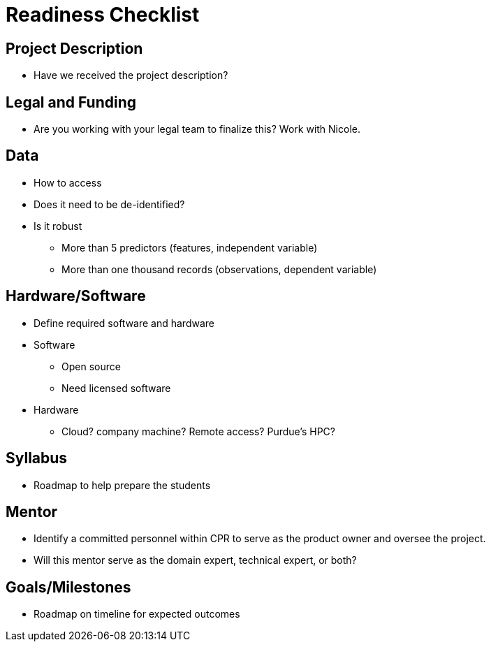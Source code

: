 = Readiness Checklist

== Project Description
* Have we received the project description?

== Legal and Funding
* Are you working with your legal team to finalize this? Work with Nicole.

== Data
* How to access
* Does it need to be de-identified?
* Is it robust
** More than 5 predictors (features, independent variable)
** More than one thousand records (observations, dependent variable)

== Hardware/Software
* Define required software and hardware

* Software
** Open source
** Need licensed software

* Hardware
** Cloud? company machine? Remote access? Purdue's HPC?

== Syllabus
* Roadmap to help prepare the students

== Mentor
* Identify a committed personnel within CPR to serve as the product owner and oversee the project.
* Will this mentor serve as the domain expert, technical expert, or both?

== Goals/Milestones
* Roadmap on timeline for expected outcomes
